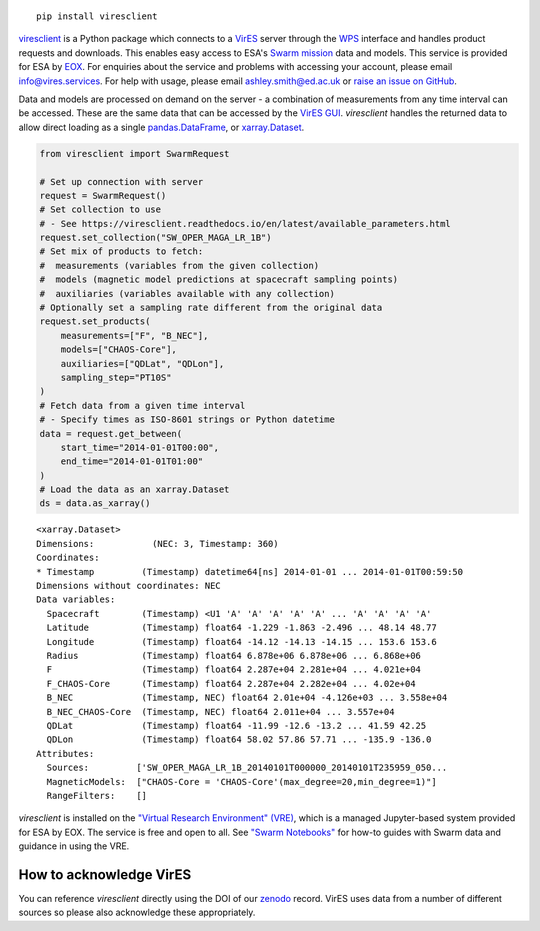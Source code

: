
.. image:: https://badge.fury.io/py/viresclient.svg
    :target: https://badge.fury.io/py/viresclient

.. image:: https://readthedocs.org/projects/viresclient/badge/?version=latest
    :target: http://viresclient.readthedocs.io/
    :alt: Documentation Status

.. image:: https://requires.io/github/ESA-VirES/VirES-Python-Client/requirements.svg?branch=master
    :target: https://requires.io/github/ESA-VirES/VirES-Python-Client/requirements/?branch=master
    :alt: Requirements Status

.. image:: https://travis-ci.org/ESA-VirES/VirES-Python-Client.svg?branch=master
    :target: https://travis-ci.org/ESA-VirES/VirES-Python-Client

.. image:: https://coveralls.io/repos/github/ESA-VirES/VirES-Python-Client/badge.svg
    :target: https://coveralls.io/github/ESA-VirES/VirES-Python-Client

.. image:: https://zenodo.org/badge/138034133.svg
   :target: https://zenodo.org/badge/latestdoi/138034133

::

  pip install viresclient

viresclient_ is a Python package which connects to a VirES_ server through the WPS_ interface and handles product requests and downloads. This enables easy access to ESA's `Swarm mission`_ data and models. This service is provided for ESA by EOX_. For enquiries about the service and problems with accessing your account, please email info@vires.services. For help with usage, please email ashley.smith@ed.ac.uk or `raise an issue on GitHub`_.

.. _viresclient: https://github.com/ESA-VirES/VirES-Python-Client
.. _VirES: https://vires.services
.. _WPS: http://www.opengeospatial.org/standards/wps
.. _`Swarm mission`: https://earth.esa.int/eogateway/missions/swarm
.. _EOX: https://eox.at/category/vires/
.. _`raise an issue on GitHub`: https://github.com/ESA-VirES/VirES-Python-Client/issues

Data and models are processed on demand on the server - a combination of measurements from any time interval can be accessed. These are the same data that can be accessed by the `VirES GUI`_. *viresclient* handles the returned data to allow direct loading as a single pandas.DataFrame_, or xarray.Dataset_.

.. _pandas.DataFrame: https://pandas.pydata.org/pandas-docs/stable/dsintro.html#dataframe
.. _xarray.Dataset: http://xarray.pydata.org/en/stable/data-structures.html#dataset
.. _`VirES GUI`: https://vires.services

.. code-block:: python

 from viresclient import SwarmRequest

 # Set up connection with server
 request = SwarmRequest()
 # Set collection to use
 # - See https://viresclient.readthedocs.io/en/latest/available_parameters.html
 request.set_collection("SW_OPER_MAGA_LR_1B")
 # Set mix of products to fetch:
 #  measurements (variables from the given collection)
 #  models (magnetic model predictions at spacecraft sampling points)
 #  auxiliaries (variables available with any collection)
 # Optionally set a sampling rate different from the original data
 request.set_products(
     measurements=["F", "B_NEC"],
     models=["CHAOS-Core"],
     auxiliaries=["QDLat", "QDLon"],
     sampling_step="PT10S"
 )
 # Fetch data from a given time interval
 # - Specify times as ISO-8601 strings or Python datetime
 data = request.get_between(
     start_time="2014-01-01T00:00",
     end_time="2014-01-01T01:00"
 )
 # Load the data as an xarray.Dataset
 ds = data.as_xarray()

::

 <xarray.Dataset>
 Dimensions:           (NEC: 3, Timestamp: 360)
 Coordinates:
 * Timestamp         (Timestamp) datetime64[ns] 2014-01-01 ... 2014-01-01T00:59:50
 Dimensions without coordinates: NEC
 Data variables:
   Spacecraft        (Timestamp) <U1 'A' 'A' 'A' 'A' 'A' ... 'A' 'A' 'A' 'A'
   Latitude          (Timestamp) float64 -1.229 -1.863 -2.496 ... 48.14 48.77
   Longitude         (Timestamp) float64 -14.12 -14.13 -14.15 ... 153.6 153.6
   Radius            (Timestamp) float64 6.878e+06 6.878e+06 ... 6.868e+06
   F                 (Timestamp) float64 2.287e+04 2.281e+04 ... 4.021e+04
   F_CHAOS-Core      (Timestamp) float64 2.287e+04 2.282e+04 ... 4.02e+04
   B_NEC             (Timestamp, NEC) float64 2.01e+04 -4.126e+03 ... 3.558e+04
   B_NEC_CHAOS-Core  (Timestamp, NEC) float64 2.011e+04 ... 3.557e+04
   QDLat             (Timestamp) float64 -11.99 -12.6 -13.2 ... 41.59 42.25
   QDLon             (Timestamp) float64 58.02 57.86 57.71 ... -135.9 -136.0
 Attributes:
   Sources:         ['SW_OPER_MAGA_LR_1B_20140101T000000_20140101T235959_050...
   MagneticModels:  ["CHAOS-Core = 'CHAOS-Core'(max_degree=20,min_degree=1)"]
   RangeFilters:    []


*viresclient* is installed on the `"Virtual Research Environment" (VRE)`_, which is a managed Jupyter-based system provided for ESA by EOX. The service is free and open to all. See `"Swarm Notebooks"`_ for how-to guides with Swarm data and guidance in using the VRE.

.. _`"Virtual Research Environment" (VRE)`: https://vre.vires.services
.. _`"Swarm Notebooks"`: https://swarm.magneticearth.org

.. image:: https://github.com/ESA-VirES/Swarm-VRE/raw/master/docs/images/VRE_shortest_demo.gif


How to acknowledge VirES
------------------------

You can reference *viresclient* directly using the DOI of our zenodo_ record. VirES uses data from a number of different sources so please also acknowledge these appropriately.

.. _zenodo: https://doi.org/10.5281/zenodo.2554162
